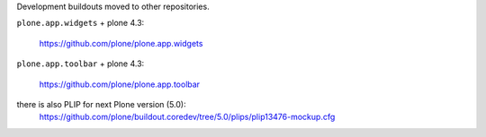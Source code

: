 Development buildouts moved to other repositories.

``plone.app.widgets`` + plone 4.3:

  https://github.com/plone/plone.app.widgets


``plone.app.toolbar`` + plone 4.3:

  https://github.com/plone/plone.app.toolbar


there is also PLIP for  next Plone version (5.0):
  https://github.com/plone/buildout.coredev/tree/5.0/plips/plip13476-mockup.cfg
